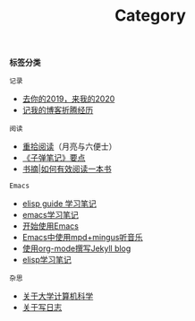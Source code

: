 #+TITLE: Category
#+STARTUP: content
#+OPTIONS: toc:nil H:2 num:2 title:nil

*标签分类*

=记录=
 * [[https://blog.geekinney.com/post/at-the-end-of-2019.html][去你的2019，来我的2020]]
 * [[https://blog.geekinney.com/post/experience-of-setting-up-my-own-blog-site.html][记我的博客折腾经历]]

=阅读=
 * [[https://blog.geekinney.com/post/pick-up-reading-after-read-the-moon-and-sixpence.html][重拾阅读]]（月亮与六便士）
 * [[https://blog.geekinney.com/post/reading-notes-of-bullet-journal.html][《子弹笔记》要点]]
 * [[https://blog.geekinney.com/post/reading-notes-of-how-to-read-a-book-efficiently.html][书摘|如何有效阅读一本书]]

=Emacs=
 * [[https://blog.geekinney.com/post/emacs-lisp-guide-learning-note.html][elisp guide 学习笔记]]
 * [[https://blog.geekinney.com/post/emacs-learning-note.html][emacs学习笔记]]
 * [[https://blog.geekinney.com/post/get-started-with-emacs.html][开始使用Emacs]]
 * [[https://blog.geekinney.com/post/listen-music-in-emacs.html][Emacs中使用mpd+mingus听音乐]]
 * [[https://blog.geekinney.com/post/using-org-to-blog-with-jekyll.html][使用org-mode撰写Jekyll blog]]
 * [[https://blog.geekinney.com/post/emacs-lisp-learning-note.html][elisp学习笔记]]

=杂思=
 * [[https://blog.geekinney.com/post/thinking-about-cs-teaching-in-college.html][关于大学计算机科学]]
 * [[https://blog.geekinney.com/post/thinking-about-journaling.html][关于写日志]]
